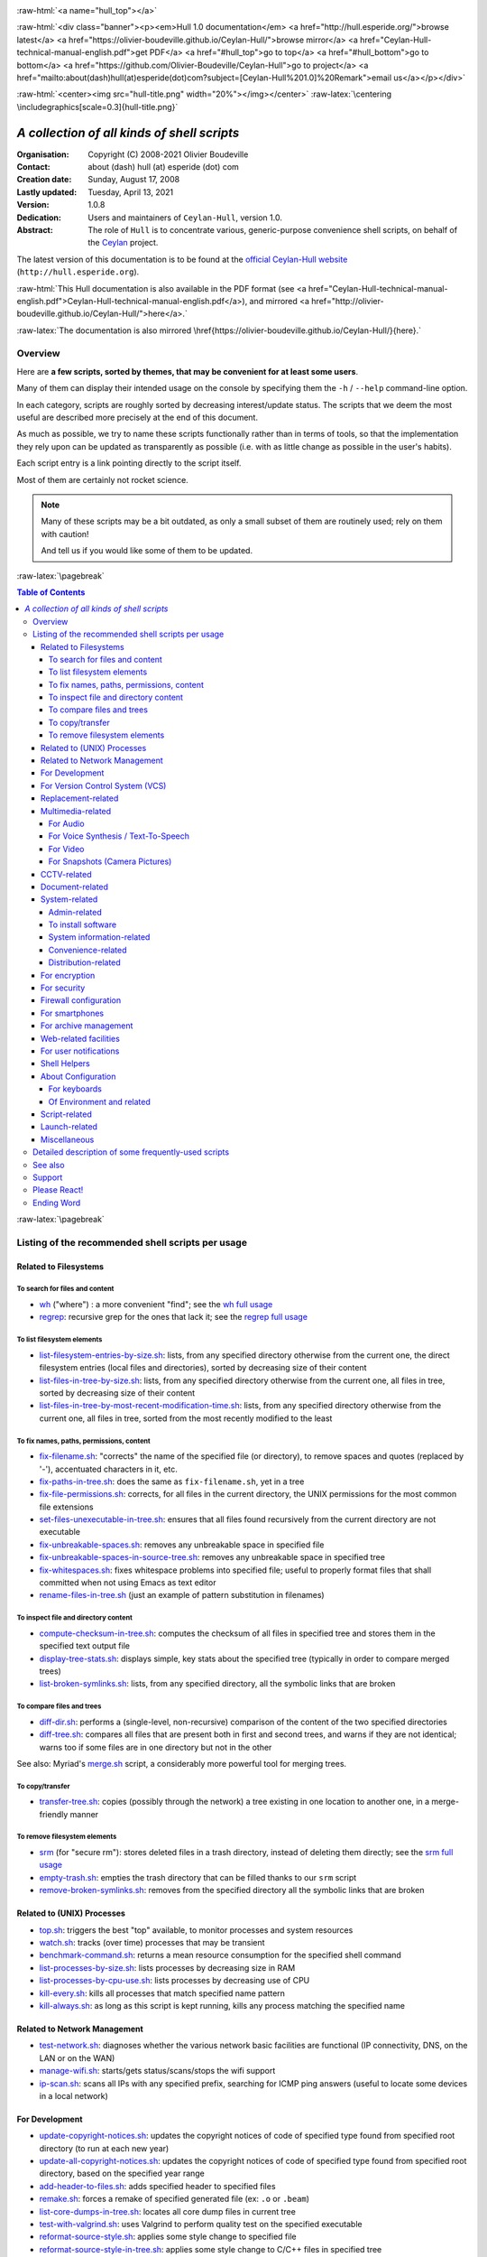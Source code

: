 
.. _Top:


.. title:: Welcome to the Ceylan-Hull 1.0 documentation

.. comment stylesheet specified through GNUmakefile


.. role:: raw-html(raw)
   :format: html

.. role:: raw-latex(raw)
   :format: latex


:raw-html:`<a name="hull_top"></a>`

:raw-html:`<div class="banner"><p><em>Hull 1.0 documentation</em> <a href="http://hull.esperide.org/">browse latest</a> <a href="https://olivier-boudeville.github.io/Ceylan-Hull/">browse mirror</a> <a href="Ceylan-Hull-technical-manual-english.pdf">get PDF</a> <a href="#hull_top">go to top</a> <a href="#hull_bottom">go to bottom</a> <a href="https://github.com/Olivier-Boudeville/Ceylan-Hull">go to project</a> <a href="mailto:about(dash)hull(at)esperide(dot)com?subject=[Ceylan-Hull%201.0]%20Remark">email us</a></p></div>`



:raw-html:`<center><img src="hull-title.png" width="20%"></img></center>`
:raw-latex:`\centering \includegraphics[scale=0.3]{hull-title.png}`

.. comment Note: this is the latest, current version of the Hull 2.x documentation, directly obtained from the one of Hull 1.x.



============================================
*A collection of all kinds of shell scripts*
============================================


:Organisation: Copyright (C) 2008-2021 Olivier Boudeville
:Contact: about (dash) hull (at) esperide (dot) com
:Creation date: Sunday, August 17, 2008
:Lastly updated: Tuesday, April 13, 2021
:Version: 1.0.8
:Dedication: Users and maintainers of ``Ceylan-Hull``, version 1.0.
:Abstract:

	The role of ``Hull`` is to concentrate various, generic-purpose convenience shell scripts, on behalf of the `Ceylan <https://github.com/Olivier-Boudeville/Ceylan>`_ project.


.. meta::
   :keywords: Hull, shell, scripts, sh, bash




The latest version of this documentation is to be found at the `official Ceylan-Hull website <http://hull.esperide.org>`_ (``http://hull.esperide.org``).

:raw-html:`This Hull documentation is also available in the PDF format (see <a href="Ceylan-Hull-technical-manual-english.pdf">Ceylan-Hull-technical-manual-english.pdf</a>), and mirrored <a href="http://olivier-boudeville.github.io/Ceylan-Hull/">here</a>.`

:raw-latex:`The documentation is also mirrored \href{https://olivier-boudeville.github.io/Ceylan-Hull/}{here}.`


--------
Overview
--------

Here are **a few scripts, sorted by themes, that may be convenient for at least some users**.

Many of them can display their intended usage on the console by specifying them the ``-h`` / ``--help`` command-line option.

In each category, scripts are roughly sorted by decreasing interest/update status. The scripts that we deem the most useful are described more precisely at the end of this document.

As much as possible, we try to name these scripts functionally rather than in terms of tools, so that the implementation they rely upon can be updated as transparently as possible (i.e. with as little change as possible in the user's habits).

Each script entry is a link pointing directly to the script itself.

Most of them are certainly not rocket science.


.. Note:: Many of these scripts may be a bit outdated, as only a small subset of them are routinely used; rely on them with caution!

		  And tell us if you would like some of them to be updated.




:raw-latex:`\pagebreak`



.. _`table of contents`:


.. contents:: Table of Contents
  :depth: 5




:raw-latex:`\pagebreak`


--------------------------------------------------
Listing of the recommended shell scripts per usage
--------------------------------------------------


Related to Filesystems
======================


To search for files and content
-------------------------------

- `wh <https://github.com/Olivier-Boudeville/Ceylan-Hull/blob/master/wh>`_ ("where") : a more convenient "find"; see the `wh full usage`_

- `regrep <https://github.com/Olivier-Boudeville/Ceylan-Hull/blob/master/regrep>`_: recursive grep for the ones that lack it; see the `regrep full usage`_



To list filesystem elements
---------------------------

- `list-filesystem-entries-by-size.sh <https://github.com/Olivier-Boudeville/Ceylan-Hull/blob/master/list-filesystem-entries-by-size.sh>`_: lists, from any specified directory otherwise from the current one, the direct filesystem entries (local files and directories), sorted by decreasing size of their content

- `list-files-in-tree-by-size.sh <https://github.com/Olivier-Boudeville/Ceylan-Hull/blob/master/list-files-in-tree-by-size.sh>`_: lists, from any specified directory otherwise from the current one, all files in tree, sorted by decreasing size of their content

- `list-files-in-tree-by-most-recent-modification-time.sh <https://github.com/Olivier-Boudeville/Ceylan-Hull/blob/master/list-files-in-tree-by-most-recent-modification-time.sh>`_: lists, from any specified directory otherwise from the current one, all files in tree, sorted from the most recently modified to the least




To fix names, paths, permissions, content
-----------------------------------------

- `fix-filename.sh <https://github.com/Olivier-Boudeville/Ceylan-Hull/blob/master/fix-filename.sh>`_: "corrects" the name of the specified file (or directory), to remove spaces and quotes (replaced by '-'), accentuated characters in it, etc.

- `fix-paths-in-tree.sh <https://github.com/Olivier-Boudeville/Ceylan-Hull/blob/master/fix-paths-in-tree.sh>`_: does the same as ``fix-filename.sh``, yet in a tree

- `fix-file-permissions.sh <https://github.com/Olivier-Boudeville/Ceylan-Hull/blob/master/fix-file-permissions.sh>`_: corrects, for all files in the current directory, the UNIX permissions for the most common file extensions

- `set-files-unexecutable-in-tree.sh <https://github.com/Olivier-Boudeville/Ceylan-Hull/blob/master/set-files-unexecutable-in-tree.sh>`_: ensures that all files found recursively from the current directory are not executable

- `fix-unbreakable-spaces.sh <https://github.com/Olivier-Boudeville/Ceylan-Hull/blob/master/fix-unbreakable-spaces.sh>`_: removes any unbreakable space in specified file

- `fix-unbreakable-spaces-in-source-tree.sh <https://github.com/Olivier-Boudeville/Ceylan-Hull/blob/master/fix-unbreakable-spaces-in-source-tree.sh>`_: removes any unbreakable space in specified tree

- `fix-whitespaces.sh <https://github.com/Olivier-Boudeville/Ceylan-Hull/blob/master/fix-whitespaces.sh>`_: fixes whitespace problems into specified file; useful to properly format files that shall committed when not using Emacs as text editor

- `rename-files-in-tree.sh <https://github.com/Olivier-Boudeville/Ceylan-Hull/blob/master/rename-files-in-tree.sh>`_ (just an example of pattern substitution in filenames)



To inspect file and directory content
-------------------------------------

- `compute-checksum-in-tree.sh <https://github.com/Olivier-Boudeville/Ceylan-Hull/blob/master/compute-checksum-in-tree.sh>`_: computes the checksum of all files in specified tree and stores them in the specified text output file

- `display-tree-stats.sh <https://github.com/Olivier-Boudeville/Ceylan-Hull/blob/master/display-tree-stats.sh>`_: displays simple, key stats about the specified tree (typically in order to compare merged trees)

- `list-broken-symlinks.sh <https://github.com/Olivier-Boudeville/Ceylan-Hull/blob/master/list-broken-symlinks.sh>`_: lists, from any specified directory, all the symbolic links that are broken


To compare files and trees
--------------------------

- `diff-dir.sh <https://github.com/Olivier-Boudeville/Ceylan-Hull/blob/master/diff-dir.sh>`_: performs a (single-level, non-recursive) comparison of the content of the two specified directories

- `diff-tree.sh <https://github.com/Olivier-Boudeville/Ceylan-Hull/blob/master/diff-tree.sh>`_: compares all files that are present both in first and second trees, and warns if they are not identical; warns too if some files are in one directory but not in the other

See also: Myriad's `merge.sh <https://github.com/Olivier-Boudeville/Ceylan-Myriad/blob/master/src/apps/merge-tool/merge.sh>`_ script, a considerably more powerful tool for merging trees.



To copy/transfer
----------------

- `transfer-tree.sh <https://github.com/Olivier-Boudeville/Ceylan-Hull/blob/master/transfer-tree.sh>`_: copies (possibly through the network) a tree existing in one location to another one, in a merge-friendly manner



To remove filesystem elements
-----------------------------

- `srm <https://github.com/Olivier-Boudeville/Ceylan-Hull/blob/master/srm>`_ (for "secure rm"): stores deleted files in a trash directory, instead of deleting them directly; see the `srm full usage`_

- `empty-trash.sh <https://github.com/Olivier-Boudeville/Ceylan-Hull/blob/master/empty-trash.sh>`_: empties the trash directory that can be filled thanks to our ``srm`` script

- `remove-broken-symlinks.sh <https://github.com/Olivier-Boudeville/Ceylan-Hull/blob/master/remove-broken-symlinks.sh>`_: removes from the specified directory all the symbolic links that are broken



Related to (UNIX) Processes
===========================

- `top.sh <https://github.com/Olivier-Boudeville/Ceylan-Hull/blob/master/top.sh>`_: triggers the best "top" available, to monitor processes and system resources

- `watch.sh <https://github.com/Olivier-Boudeville/Ceylan-Hull/blob/master/watch.sh>`_: tracks (over time) processes that may be transient

- `benchmark-command.sh <https://github.com/Olivier-Boudeville/Ceylan-Hull/blob/master/benchmark-command.sh>`_: returns a mean resource consumption for the specified shell command

- `list-processes-by-size.sh <https://github.com/Olivier-Boudeville/Ceylan-Hull/blob/master/list-processes-by-size.sh>`_: lists processes by decreasing size in RAM

- `list-processes-by-cpu-use.sh <https://github.com/Olivier-Boudeville/Ceylan-Hull/blob/master/list-processes-by-cpu-use.sh>`_: lists processes by decreasing use of CPU

- `kill-every.sh <https://github.com/Olivier-Boudeville/Ceylan-Hull/blob/master/kill-every.sh>`_: kills all processes that match specified name pattern

- `kill-always.sh <https://github.com/Olivier-Boudeville/Ceylan-Hull/blob/master/kill-always.sh>`_: as long as this script is kept running, kills any process matching the specified name




Related to Network Management
=============================

- `test-network.sh <https://github.com/Olivier-Boudeville/Ceylan-Hull/blob/master/test-network.sh>`_: diagnoses whether the various network basic facilities are functional (IP connectivity, DNS, on the LAN or on the WAN)

- `manage-wifi.sh <https://github.com/Olivier-Boudeville/Ceylan-Hull/blob/master/manage-wifi.sh>`_: starts/gets status/scans/stops the wifi support

- `ip-scan.sh <https://github.com/Olivier-Boudeville/Ceylan-Hull/blob/master/ip-scan.sh>`_: scans all IPs with any specified prefix, searching for ICMP ping answers (useful to locate some devices in a local network)




For Development
===============

- `update-copyright-notices.sh <https://github.com/Olivier-Boudeville/Ceylan-Hull/blob/master/update-copyright-notices.sh>`_: updates the copyright notices of code of specified type found from specified root directory (to run at each new year)

- `update-all-copyright-notices.sh <https://github.com/Olivier-Boudeville/Ceylan-Hull/blob/master/update-all-copyright-notices.sh>`_: updates the copyright notices of code of specified type found from specified root directory, based on the specified year range

- `add-header-to-files.sh <https://github.com/Olivier-Boudeville/Ceylan-Hull/blob/master/add-header-to-files.sh>`_: adds specified header to specified files

- `remake.sh <https://github.com/Olivier-Boudeville/Ceylan-Hull/blob/master/remake.sh>`_: forces a remake of specified generated file (ex: ``.o`` or ``.beam``)

- `list-core-dumps-in-tree.sh <https://github.com/Olivier-Boudeville/Ceylan-Hull/blob/master/list-core-dumps-in-tree.sh>`_: locates all core dump files in current tree

- `test-with-valgrind.sh <https://github.com/Olivier-Boudeville/Ceylan-Hull/blob/master/test-with-valgrind.sh>`_: uses Valgrind to perform quality test on the specified executable

- `reformat-source-style.sh <https://github.com/Olivier-Boudeville/Ceylan-Hull/blob/master/reformat-source-style.sh>`_: applies some style change to specified file

- `reformat-source-style-in-tree.sh <https://github.com/Olivier-Boudeville/Ceylan-Hull/blob/master/reformat-source-style-in-tree.sh>`_: applies some style change to C/C++ files in specified tree


See also the Erlang-related `Myriad scripts <http://myriad.esperide.org/#erlang-dedicated-scripts>`_.



For Version Control System (VCS)
================================

- `dci <https://github.com/Olivier-Boudeville/Ceylan-Hull/blob/master/dci>`_: assists efficiently and conveniently the commit of specified file(s)

- `dci-all <https://github.com/Olivier-Boudeville/Ceylan-Hull/blob/master/dci-all>`_: selects recursively from current directory the files that should be committed (either added or modified), and commits them; for each of the modified files, shows the diff with previous version before requesting a commit message

- `dif <https://github.com/Olivier-Boudeville/Ceylan-Hull/blob/master/dif>`_: shows on the console the differences between the current versions of the (possibly specified) files on the filesystem and the staged ones (i.e. the changes that might be added)

- `difg <https://github.com/Olivier-Boudeville/Ceylan-Hull/blob/master/difg>`_: graphical version of ``dif``

- `dif-prev.sh <https://github.com/Olivier-Boudeville/Ceylan-Hull/blob/master/dif-prev.sh>`_: compares the current (committed) version of specified file(s) with their previous one

- `difs <https://github.com/Olivier-Boudeville/Ceylan-Hull/blob/master/difs>`_: shows the differences between the staged files and their committed version

- `st <https://github.com/Olivier-Boudeville/Ceylan-Hull/blob/master/st>`_: shows the current VCS status of the specified files

- `up <https://github.com/Olivier-Boudeville/Ceylan-Hull/blob/master/up>`_: updates the current local version of the VCS repository

- `show-branch-hierarchy.sh <https://github.com/Olivier-Boudeville/Ceylan-Hull/blob/master/show-branch-hierarchy.sh>`_: shows the hierarchy of the branches in the current VCS repository

- `list-tags-by-date.sh <https://github.com/Olivier-Boudeville/Ceylan-Hull/blob/master/list-tags-by-date.sh>`_: lists, for the current VCS repository, all (annotated) tags, from the oldest one to the latest one

- `list-largest-vcs-blobs.sh <https://github.com/Olivier-Boudeville/Ceylan-Hull/blob/master/list-largest-vcs-blobs.sh>`_: lists the largest blob objects stored in the current VCS repository, sorted by decreasing size




Replacement-related
===================

- `replace-in-file.sh <https://github.com/Olivier-Boudeville/Ceylan-Hull/blob/master/replace-in-file.sh>`_: replaces in specified file the specified target pattern with the replacement one

- `replace-in-tree.sh <https://github.com/Olivier-Boudeville/Ceylan-Hull/blob/master/replace-in-tree.sh>`_: replaces, in files matching the specified pattern found from the current directory, the specified target pattern with the replacement one

- `substitute-pattern-in-file.sh <https://github.com/Olivier-Boudeville/Ceylan-Hull/blob/master/substitute-pattern-in-file.sh>`_ (possible duplicate): replaces in specified file every source pattern by specified target one

- `substitute-pattern-in-tree.sh <https://github.com/Olivier-Boudeville/Ceylan-Hull/blob/master/substitute-pattern-in-tree.sh>`_ (possible duplicate): substitutes every source pattern by specified target one in all files, starting recursively from current directory

- `replace-lines-starting-by.sh <https://github.com/Olivier-Boudeville/Ceylan-Hull/blob/master/replace-lines-starting-by.sh>`_: replaces in specified file every line starting with the specified pattern by the specified full line



Multimedia-related
==================


For Audio
---------

- `play-audio.sh <https://github.com/Olivier-Boudeville/Ceylan-Hull/blob/master/play-audio.sh>`_: performs an audio-only playback of specified content files (including video ones) and directories

- `extract-audio-from-video.sh <https://github.com/Olivier-Boudeville/Ceylan-Hull/blob/master/extract-audio-from-video.sh>`_: strips the video information from specified MP4 file to generate a pure audio file (.ogg) out of it (original MP4 file not modified); useful, as the resulting file is smaller and less resource-demanding to playback

- `resample.sh <https://github.com/Olivier-Boudeville/Ceylan-Hull/blob/master/resample.sh>`_: resamples the target audio file to the specified frequency, keeping the same bitdepth

- `ogg-encode.sh <https://github.com/Olivier-Boudeville/Ceylan-Hull/blob/master/ogg-encode.sh>`_: encodes specified sound file in OggVorbis after having removed any leading and ending silences, adjusting volume

- `convert-vorbis-to-mp3.sh <https://github.com/Olivier-Boudeville/Ceylan-Hull/blob/master/convert-vorbis-to-mp3.sh>`_: converts a Vorbis-encoded Ogg file to MP3 (sometimes it is useful to use older players)

- `convert-vorbis-tree-to-mp3.sh <https://github.com/Olivier-Boudeville/Ceylan-Hull/blob/master/convert-vorbis-tree-to-mp3.sh>`_: converts all Vorbis-encoded Ogg files to MP3 in specified tree

- `trim-silence-in.sh <https://github.com/Olivier-Boudeville/Ceylan-Hull/blob/master/trim-silence-in.sh>`_: removes any silence at begin and end of specified file, which is updated (initial content is thus not kept)



For Voice Synthesis / Text-To-Speech
------------------------------------

- `say.sh <https://github.com/Olivier-Boudeville/Ceylan-Hull/blob/master/say.sh>`_: says specified text, based on text to speech

- `record-speech.sh <https://github.com/Olivier-Boudeville/Ceylan-Hull/blob/master/record-speech.sh>`_: records the specified speech with specified voice in the specified prefixed filename

- `install-speech-syntheses.sh <https://github.com/Olivier-Boudeville/Ceylan-Hull/blob/master/install-speech-syntheses.sh>`_: installs all listed voices for speech synthesis

- `get-and-install-MBROLA-and-voices.sh <https://github.com/Olivier-Boudeville/Ceylan-Hull/blob/master/get-and-install-MBROLA-and-voices.sh>`_: installs MBROLA and corresponding voices

- `test-espeak-voices.sh <https://github.com/Olivier-Boudeville/Ceylan-Hull/blob/master/test-espeak-voices.sh>`_: tests the voices supported by espeak

- `test-voices.sh <https://github.com/Olivier-Boudeville/Ceylan-Hull/blob/master/test-voices.sh>`_: tests all supported voices



For Video
---------

- `convert-mov-to-x264-mp4.sh <https://github.com/Olivier-Boudeville/Ceylan-Hull/blob/master/convert-mov-to-x264-mp4.sh>`_: converts specified MOV file to MP4

- `fix-video-mode.sh <https://github.com/Olivier-Boudeville/Ceylan-Hull/blob/master/fix-video-mode.sh>`_: forces a specified video resolution



For Snapshots (Camera Pictures)
-------------------------------

- `rename-snapshot.sh <https://github.com/Olivier-Boudeville/Ceylan-Hull/blob/master/rename-snapshot.sh>`_: renames the specified picture file, based on its embedded date (used as a prefix, if appropriate), and with a proper extension

- `rename-snapshots.sh <https://github.com/Olivier-Boudeville/Ceylan-Hull/blob/master/rename-snapshots.sh>`_: renames *all* snapshots found from current directory, so that they respect better naming conventions

- `remove-snapshot-metadata.sh <https://github.com/Olivier-Boudeville/Ceylan-Hull/blob/master/remove-snapshot-metadata.sh>`_: removes any metadata (typically EXIF) stored in the specified snapshot(s)

- `generate-lighter-image.sh <https://github.com/Olivier-Boudeville/Ceylan-Hull/blob/master/generate-lighter-image.sh>`_: generates a lighter (smaller and of decreased quality) version of the specified image

- `generate-lighter-images.sh <https://github.com/Olivier-Boudeville/Ceylan-Hull/blob/master/generate-lighter-images.sh>`_: reduces the size of *all* image files found in current directory



CCTV-related
============

- `monitor-cctv.sh <https://github.com/Olivier-Boudeville/Ceylan-Hull/blob/master/monitor-cctv.sh>`_: performs online, direct monitoring from a networked security camera (CCTV), with an average quality and no audio

- `fetch-cctv-monitorings.sh <https://github.com/Olivier-Boudeville/Ceylan-Hull/blob/master/fetch-cctv-monitorings.sh>`_: fetches locally (and leaves on remote host) the set of CCTV recordings dating back from yesterday and the three days before; designed to be called typically from the crontab of your usual reviewing user

- `review-cctv-monitorings.sh <https://github.com/Olivier-Boudeville/Ceylan-Hull/blob/master/review-cctv-monitorings.sh>`_: allows to (possibly) fetch from server, and review conveniently / efficiently any set of CCTV recordings dating back from yesterday and the three days before



Document-related
================

- `check-rst-includes.sh <https://github.com/Olivier-Boudeville/Ceylan-Hull/blob/master/check-rst-includes.sh>`_: checks that all RST files found from current directory are included once and only once in the sources found

- `convert-rst-to-mediawiki.sh <https://github.com/Olivier-Boudeville/Ceylan-Hull/blob/master/convert-rst-to-mediawiki.sh>`_: converts specified RST source file in a mediawiki counterpart file

- `generate-mermaid-diagram.sh <https://github.com/Olivier-Boudeville/Ceylan-Hull/blob/master/generate-mermaid-diagram.sh>`_: generates a PNG file corresponding to the specified file describing a Mermaid diagram

- `generate-pdf-from-latex.sh <https://github.com/Olivier-Boudeville/Ceylan-Hull/blob/master/generate-pdf-from-latex.sh>`_: generates a PDF file from a LaTeX one, and displays it

- `regenerate-rst-files.sh <https://github.com/Olivier-Boudeville/Ceylan-Hull/blob/master/regenerate-rst-files.sh>`_: updates generated files from more recent docutils files

- `track-rst-updates.sh <https://github.com/Olivier-Boudeville/Ceylan-Hull/blob/master/track-rst-updates.sh>`_: tracks changes in the specified RST source file in order to regenerate the target file accordingly

- `spell-check-rst-tree.sh <https://github.com/Olivier-Boudeville/Ceylan-Hull/blob/master/spell-check-rst-tree.sh>`_: spellchecks all RST files found from current directory

- `switch-text-encoding.sh <https://github.com/Olivier-Boudeville/Ceylan-Hull/blob/master/switch-text-encoding.sh>`_: reencodes the specified text file according to the specified encoding (by default Unicode, precisely ``utf-8``)


One may also rely on the `Ceylan-Myriad's scripts for documentation <http://myriad.esperide.org/#to-generate-documentation>`_, notably `generate-docutils.sh <https://github.com/Olivier-Boudeville/Ceylan-Myriad/blob/master/src/scripts/generate-docutils.sh>`_ and `generate-pdf-from-rst.sh <https://github.com/Olivier-Boudeville/Ceylan-Myriad/blob/master/src/scripts/generate-pdf-from-rst.sh>`_.




System-related
==============


Admin-related
-------------

- `check-filesystem.sh <https://github.com/Olivier-Boudeville/Ceylan-Hull/blob/master/check-filesystem.sh>`_: checks for errors, and repairs if needed, the specified  filesystem

- `check-ntp.sh <https://github.com/Olivier-Boudeville/Ceylan-Hull/blob/master/check-ntp.sh>`_: reports the current, local NTP status

- `set-time-and-date-by-ntp.sh <https://github.com/Olivier-Boudeville/Ceylan-Hull/blob/master/set-time-and-date-by-ntp.sh>`_: sets time and date by NTP thanks to specified or default server

- `display-ups-status.sh <https://github.com/Olivier-Boudeville/Ceylan-Hull/blob/master/display-ups-status.sh>`_: displays the status of specified UPS

- `report-raid-disk-status.sh <https://github.com/Olivier-Boudeville/Ceylan-Hull/blob/master/report-raid-disk-status.sh>`_: reports the status of the specified RAID array (script for automation)

- `report-disk-smart-monitoring.sh <https://github.com/Olivier-Boudeville/Ceylan-Hull/blob/master/report-disk-smart-monitoring.sh>`_: reports a state change of the specified SMART-compliant disk (script for automation)

- `report-ups-status.sh <https://github.com/Olivier-Boudeville/Ceylan-Hull/blob/master/report-ups-status.sh>`_: reports a state change of the specified UPS (script for automation)

- `record-system-settings.sh <https://github.com/Olivier-Boudeville/Ceylan-Hull/blob/master/record-system-settings.sh>`_: records in-file the main system settings of the local host (typically for a durable storage in VCS to help later troubleshootings)

- `get-host-information.sh <https://github.com/Olivier-Boudeville/Ceylan-Hull/blob/master/get-host-information.sh>`_ (possible duplicate): returns the main system settings of the local host, and stores them in-file

- `shutdown-local-host.sh <https://github.com/Olivier-Boudeville/Ceylan-Hull/blob/master/shutdown-local-host.sh>`_: shutdowns current, local host after having performed any relevant system update

- `update-locate-database.sh <https://github.com/Olivier-Boudeville/Ceylan-Hull/blob/master/update-locate-database.sh>`_: updates the 'locate' database, for faster look-ups in filesystems

- `mount-encrypted-usb-device.sh <https://github.com/Olivier-Boudeville/Ceylan-Hull/blob/master/mount-encrypted-usb-device.sh>`_: mounts specified LUKS-encrypted device (ex: a USB key, or a disk), as root or (preferably) as a normal user



To install software
-------------------

.. install-stardict.sh

- `install-rebar3.sh <https://github.com/Olivier-Boudeville/Ceylan-Hull/blob/master/install-rebar3.sh>`_: installs the rebar3 Erlang build tool

- `install-godot.sh <https://github.com/Olivier-Boudeville/Ceylan-Hull/blob/master/install-godot.sh>`_: installs the Godot 3D engine

- `install-unity3d.sh <https://github.com/Olivier-Boudeville/Ceylan-Hull/blob/master/install-unity3d.sh>`_: install the Unity3D engine



System information-related
--------------------------

- `display-opengl-information.sh <https://github.com/Olivier-Boudeville/Ceylan-Hull/blob/master/display-opengl-information.sh>`_: displays information regarding the local OpenGL support

- `display-raid-status.sh <https://github.com/Olivier-Boudeville/Ceylan-Hull/blob/master/display-raid-status.sh>`_: displays information regarding a local RAID array.


Convenience-related
-------------------

- `activate-keyboard-backlighting.sh <https://github.com/Olivier-Boudeville/Ceylan-Hull/blob/master/activate-keyboard-backlighting.sh>`_: (des)activates (per-level) the keyboard backlighting

- `disable-touchpad-if-mouse-available.sh <https://github.com/Olivier-Boudeville/Ceylan-Hull/blob/master/disable-touchpad-if-mouse-available.sh>`_: ensures that the touchpad (if any) is enabled iff there is no mouse connected

- `toggle-touchpad-enabling.sh <https://github.com/Olivier-Boudeville/Ceylan-Hull/blob/master/toggle-touchpad-enabling.sh>`_: toggles the touchpad activation state

- `display-to-video-projector.sh <https://github.com/Olivier-Boudeville/Ceylan-Hull/blob/master/display-to-video-projector.sh>`_: displays a screen to a video projector (various examples thereof)

.. - `fix-acpi.sh <https://github.com/Olivier-Boudeville/Ceylan-Hull/blob/master/fix-acpi.sh>`_



Distribution-related
--------------------

- `update-distro.sh <https://github.com/Olivier-Boudeville/Ceylan-Hull/blob/master/update-distro.sh>`_: updates the current distribution, and traces it

- `update-aur-installer.sh <https://github.com/Olivier-Boudeville/Ceylan-Hull/blob/master/update-aur-installer.sh>`_: updates the local AUR (Arch User Repository) installer

.. - `debian-updater.sh <https://github.com/Olivier-Boudeville/Ceylan-Hull/blob/master/debian-updater.sh>`_



For encryption
==============


- `crypt.sh <https://github.com/Olivier-Boudeville/Ceylan-Hull/blob/master/crypt.sh>`_: encrypts as strongly as reasonably possible the specified file(s), and removes their unencrypted sources

- `decrypt.sh <https://github.com/Olivier-Boudeville/Ceylan-Hull/blob/master/decrypt.sh>`_: decrypts specified file(s) (does not remove their encrypted version)



For security
============


- for the management of credentials (i.e. sets of login/password pairs):

  - `open-credentials.sh <https://github.com/Olivier-Boudeville/Ceylan-Hull/blob/master/open-credentials.sh>`_: unlocks (decrypts) the credential file whose path is read from the user environment, and opens it; once closed, re-locks it (with the same passphrase)

  - `lock-credentials.sh <https://github.com/Olivier-Boudeville/Ceylan-Hull/blob/master/lock-credentials.sh>`_: locks (encrypts) the credential file whose path is read from the user environment

  - `unlock-credentials.sh <https://github.com/Olivier-Boudeville/Ceylan-Hull/blob/master/unlock-credentials.sh>`_: unlocks (decrypts) the credential file whose path is read from the user environment

- `lock-screen.sh <https://github.com/Olivier-Boudeville/Ceylan-Hull/blob/master/lock-screen.sh>`_: locks immediately the screen

- `inspect-opened-ports.sh <https://github.com/Olivier-Boudeville/Ceylan-Hull/blob/master/inspect-opened-ports.sh>`_: lists the local TCP/UDP ports that are currently opened

.. - `ftp-only-shell.sh <https://github.com/Olivier-Boudeville/Ceylan-Hull/blob/master/ftp-only-shell.sh>`_


One may also rely on Myriad's `generate-password.sh <https://myriad.esperide.org/#script-based-apps>`_ script in order to generate safe, strong passwords (typically one per account listed based the ``*-credentials.sh`` scripts just above).

On a side note, we also recommend registering a domain name of one's own (ex: ``myfoobar.org``) and settting up a catch-all regarding the recipient email addresses (so that all emails sent to ``*@myfoobar.org`` are routed to your own personal email address).

Then, to avoid messing with your wildcard naming in terms of email addresses, you may choose first any conventional, meaningless email address prefix (ex: ``deneb``) to be dedicated to per-service communications. Next step is, in order to register to any online service (let's say it is named ``http://someacme.com``), to declare to this service that your email address is ``deneb-someacme@myfoobar.org`` (or perhaps ``deneb-someacmedotcom@myfoobar.org`` if some ambiguity could remain). You would then generate a corresponding password with ``generate-password.sh`` and store the email/password pair among the credentials managed by the scripts above.

The advantages of this procedure as a whole are: strong and unique password, stronger pair of credentials as the login is not constant (hence less predictable [#]_), and if ever you start receiving spam targeted to ``deneb-someacme@myfoobar.org`` then the corresponding website (ex: ``http://someacme.com``) may have some explanations to share...

.. [#] Depending on the use, the suffix for a site may be different from the site name, provided of course a translation table is kept on your side (typically in said credentials file). For example, one just has to record that for ``http://someacme.com`` he chose ``deneb-bluetiger@myfoobar.org`` (stealthier/less obvious - but then harder to incriminate a rogue website).



Firewall configuration
======================

- `iptables.rules-Gateway.sh <https://github.com/Olivier-Boudeville/Ceylan-Hull/blob/master/iptables.rules-Gateway.sh>`_: manages a well-configured firewall suitable for a gateway host with masquerading and various services

- `iptables.rules-Minimal-gateway.sh <https://github.com/Olivier-Boudeville/Ceylan-Hull/blob/master/iptables.rules-Minimal-gateway.sh>`_: sets up a minimal yet functional firewall suitable for a gateway host

- `iptables.rules-LANBox.sh <https://github.com/Olivier-Boudeville/Ceylan-Hull/blob/master/iptables.rules-LANBox.sh>`_: manages a well-configured firewall suitable for a LAN host

- `iptables.rules-inspect.sh <https://github.com/Olivier-Boudeville/Ceylan-Hull/blob/master/iptables.rules-inspect.sh>`_: lists the currently-used firewall rules

- `iptables.rules-FullDisabling.sh <https://github.com/Olivier-Boudeville/Ceylan-Hull/blob/master/iptables.rules-FullDisabling.sh>`_: disables all firewall rules

- `iptables.rules-TemporaryDisabling.sh <https://github.com/Olivier-Boudeville/Ceylan-Hull/blob/master/iptables.rules-TemporaryDisabling.sh>`_: disables temporarily all firewall rules



.. iptables.rules-OrgeServer.sh



For smartphones
===============

- `adb-pull.sh <https://github.com/Olivier-Boudeville/Ceylan-Hull/blob/master/adb-pull.sh>`_: uploads specified local files, possibly based on expressions to the already connected and authorizing Android device

- `adb-push.sh <https://github.com/Olivier-Boudeville/Ceylan-Hull/blob/master/adb-push.sh>`_: downloads in the current directory, from the already connected and authorizing Android device, files and directories (recursively)

.. - `transfer-to-mobile.sh <https://github.com/Olivier-Boudeville/Ceylan-Hull/blob/master/transfer-to-mobile.sh>`_

- `set-usb-tethering.sh <https://github.com/Olivier-Boudeville/Ceylan-Hull/blob/master/set-usb-tethering.sh>`_: sets (or stops) USB tethering on local host, typically so that a smartphone connected through USB and with such tethering enabled shares its Internet connectivity with this host



For archive management
======================

- `archive-emails.sh <https://github.com/Olivier-Boudeville/Ceylan-Hull/blob/master/archive-emails.sh>`_: archives properly and reliably (compressed, cyphered, possibly transferred) the user emails

- Manages reference version of files, by storing them in a "vault":

  - `catch.sh <https://github.com/Olivier-Boudeville/Ceylan-Hull/blob/master/catch.sh>`_: stores a file in a vault directory and makes a symbolic link to it, so that even if current tree is removed, this file will not be lost

  - `retrieve.sh <https://github.com/Olivier-Boudeville/Ceylan-Hull/blob/master/retrieve.sh>`_: retrieves at least one file already stored in vault by creating link towards it, from current directory

  - `update-directory-from-vault.sh <https://github.com/Olivier-Boudeville/Ceylan-Hull/blob/master/update-directory-from-vault.sh>`_: updates all files in specified directory from their vault counterparts

- `make-git-archive.sh <https://github.com/Olivier-Boudeville/Ceylan-Hull/blob/master/make-git-archive.sh>`_: makes a backup (as an archived GIT bundle) of specified project directory, stored in specified archive directory

- `snapshot.sh <https://github.com/Olivier-Boudeville/Ceylan-Hull/blob/master/snapshot.sh>`_: performs a snapshot (tar.xz.gpg archive) of specified directory

- `list-for-backup.sh <https://github.com/Olivier-Boudeville/Ceylan-Hull/blob/master/list-for-backup.sh>`_: enumerates in current directory all files, specifies their name, size and MD5 sum, and stores the result in a relevant file



Web-related facilities
======================

- `generate-html-map.sh <https://github.com/Olivier-Boudeville/Ceylan-Hull/blob/master/generate-html-map.sh>`_: generates a simple HTML map with links from the available pages in specified web root

- `backup-directory.sh <https://github.com/Olivier-Boudeville/Ceylan-Hull/blob/master/backup-directory.sh>`_: backups specified directory to specified backup directory on the specified server, using specified SSH port

- `fetch-website.sh <https://github.com/Olivier-Boudeville/Ceylan-Hull/blob/master/fetch-website.sh>`_: downloads correctly, recursively (fully but slowly) web content accessible from the specified URL

.. - `detect-broken-links.sh <https://github.com/Olivier-Boudeville/Ceylan-Hull/blob/master/detect-broken-links.sh>`_

.. - `check-html-file.sh <https://github.com/Olivier-Boudeville/Ceylan-Hull/blob/master/check-html-file.sh>`_

.. - `tidy-html-file.sh <https://github.com/Olivier-Boudeville/Ceylan-Hull/blob/master/tidy-html-file.sh>`_

.. - `tidy-html-in-tree.sh <https://github.com/Olivier-Boudeville/Ceylan-Hull/blob/master/tidy-html-in-tree.sh>`_

- `generate-awstats-report.sh <https://github.com/Olivier-Boudeville/Ceylan-Hull/blob/master/generate-awstats-report.sh>`_: to trigger the generation of an Awstats report (prefer using `US-Web <http://us-web.esperide.org>`_ instead)

- `make-markup-shortcut-links.sh <https://github.com/Olivier-Boudeville/Ceylan-Hull/blob/master/make-markup-shortcut-links.sh>`_: creates shortcuts (symlinks) for the ``put-*-markup.sh`` micro-scripts, in order to assist a bit the user of following languages:

  - for HTML: ``bold``, ``box``, ``cent``, ``code``, ``def``, ``defel``, ``em``, ``img``, ``linked``, ``lnk``, ``ordered``, ``para``, ``sni``, ``strong``, ``table``, ``tit``, ``toc``
  - for RST: ``imgr``, ``linkr``
  - in general: ``fuda``, ``newda``



For user notifications
======================

- `notify.sh <https://github.com/Olivier-Boudeville/Ceylan-Hull/blob/master/notify.sh>`_: notifies the user about specified message, possibly with a title and a category

- `timer-at.sh <https://github.com/Olivier-Boudeville/Ceylan-Hull/blob/master/timer-at.sh>`_: requests to trigger a timer notification at specified (absolute) timestamp

- `timer-in.sh <https://github.com/Olivier-Boudeville/Ceylan-Hull/blob/master/timer-in.sh>`_: requests to trigger a timer notification in specified duration

- `timer-every.sh <https://github.com/Olivier-Boudeville/Ceylan-Hull/blob/master/timer-every.sh>`_: requests to trigger (indefinitely, just use CTRL-C to stop) a timer notification every specified duration

- `start-jam-session.sh <https://github.com/Olivier-Boudeville/Ceylan-Hull/blob/master/start-jam-session.sh>`_: starts a jam session interrupted by a notification every period, to avoid remaining still for too long

- `bong.sh <https://github.com/Olivier-Boudeville/Ceylan-Hull/blob/master/bong.sh>`_: plays the specified number of bong sound(s)

- `beep.sh <https://github.com/Olivier-Boudeville/Ceylan-Hull/blob/master/beep.sh>`_: plays a beep to notify the user of an event



Shell Helpers
=============

To facilitate shell sessions:

- `mo <https://github.com/Olivier-Boudeville/Ceylan-Hull/blob/master/mo>`_: shorthand for a relevant version of ``more``

- `hide.sh <https://github.com/Olivier-Boudeville/Ceylan-Hull/blob/master/hide.sh>`_: hides specified file or directory (simply by adding a ``-hidden`` suffix to its filename), while `unhide.sh <https://github.com/Olivier-Boudeville/Ceylan-Hull/blob/master/unhide.sh>`_ does the reverse operation

- `set-display.sh <https://github.com/Olivier-Boudeville/Ceylan-Hull/blob/master/set-display.sh>`_: sets the X display to specified host; if none is specified, sets it to the local one

- `get-date.sh <https://github.com/Olivier-Boudeville/Ceylan-Hull/blob/master/get-date.sh>`_: returns the current date in our standard short format (ex: ``20210219``)



About Configuration
===================


For keyboards
-------------

- `reset-keyboard-mode.sh <https://github.com/Olivier-Boudeville/Ceylan-Hull/blob/master/reset-keyboard-mode.sh>`_: resets the keyboard mode, typically should it have been modified by a misbehaving program

- `set-keyboard-layout.sh <https://github.com/Olivier-Boudeville/Ceylan-Hull/blob/master/set-keyboard-layout.sh>`_: sets the X keyboard layout

- `set-french-keyboard.sh <https://github.com/Olivier-Boudeville/Ceylan-Hull/blob/master/set-french-keyboard.sh>`_: sets the keyboard layout to the French (for all X)

- `set-auto-repeat.sh <https://github.com/Olivier-Boudeville/Ceylan-Hull/blob/master/set-auto-repeat.sh>`_: enables the keyboard auto-repeat mode (to issue multiple characters in case of longer keypresses)



Of Environment and related
--------------------------

- `unset-all-environment-variables.sh <https://github.com/Olivier-Boudeville/Ceylan-Hull/blob/master/unset-all-environment-variables.sh>`_: unsets all environment variables, typically to rule out stranger account-related side-effects

- `update-emacs-modules.sh <https://github.com/Olivier-Boudeville/Ceylan-Hull/blob/master/update-emacs-modules.sh>`_: updates the basic Emacs modules that we use

- `set-local-environment.sh <https://github.com/Olivier-Boudeville/Ceylan-Hull/blob/master/set-local-environment.sh>`_: sets up a few installation conventions



Script-related
==============

- `protect-special-characters.sh <https://github.com/Olivier-Boudeville/Ceylan-Hull/blob/master/protect-special-characters.sh>`_: prevents special characters in specified expression from being interpreted by tools like sed

- `encode-to-rot13.sh <https://github.com/Olivier-Boudeville/Ceylan-Hull/blob/master/encode-to-rot13.sh>`_: returns a ROT13-encoded version of specified parameters

- `default-locations.sh <https://github.com/Olivier-Boudeville/Ceylan-Hull/blob/master/default-locations.sh>`_: detects the path of the most common UNIX-related tools (this script shall be sourced, not executed)

.. - `shell-toolbox.sh <https://github.com/Olivier-Boudeville/Ceylan-Hull/blob/master/shell-toolbox.sh>`_

- `term-utils.sh <https://github.com/Olivier-Boudeville/Ceylan-Hull/blob/master/term-utils.sh>`_: defines facilities to make a better use of terminals, as a very basic, limited text user interface (this script shall be sourced, not executed)




Launch-related
==============

.. - `brave.sh <https://github.com/Olivier-Boudeville/Ceylan-Hull/blob/master/brave.sh>`_

- `e <https://github.com/Olivier-Boudeville/Ceylan-Hull/blob/master/e>`_: to edit (i.e. open potentially for updating) all kinds of files
- `v <https://github.com/Olivier-Boudeville/Ceylan-Hull/blob/master/v>`_: to view (i.e. open for reading only) all kinds of files and directories
- `email.sh <https://github.com/Olivier-Boudeville/Ceylan-Hull/blob/master/email.sh/>`_ / `courriels.sh <https://github.com/Olivier-Boudeville/Ceylan-Hull/blob/master/courriels.sh>`_: to launch a suitable e-mail client
- `launch-irc.sh <https://github.com/Olivier-Boudeville/Ceylan-Hull/blob/master/launch-irc.sh>`_: to launch a suitable IRC client



Miscellaneous
=============

- `eat-CPU-cycles.sh <https://github.com/Olivier-Boudeville/Ceylan-Hull/blob/master/eat-CPU-cycles.sh>`_: generates some CPU load




:raw-latex:`\pagebreak`


.. _`wh full usage`:
.. _`regrep full usage`:
.. _`srm full usage`:

----------------------------------------------------
Detailed description of some frequently-used scripts
----------------------------------------------------


`wh <https://github.com/Olivier-Boudeville/Ceylan-Hull/blob/master/wh>`_
  wh (for "where"): searches (as a more user-friendly 'find') all files and directories matching <filePattern>, from <starting_directory> if specified, otherwise from current directory.

  Usage: wh [-h|--help] [--verbose] [-q|--quiet] [--no-path] [--exclude-path <a directory>] <filePattern> [<startingDirectory>]

  Options:

	| [-q|--quiet]: only returns file entries (no extra display); suitable for scripts (ex: for f in $(wh -q 'foo*'); do...)
	| --no-path: returns the filenames without any leading path
	| --exclude-path DIR: excludes specified directory DIR from search



`regrep <https://github.com/Olivier-Boudeville/Ceylan-Hull/blob/master/regrep>`_
  regrep: recursive grep for the ones that lack it.

  Usage: regrep [-v|--verbose] [-q|--quiet] [-i|--insensitive] [-r|--restructured] <Expression to be found in files> [<Filter on files>]

  Options:

	| -v or --verbose: be specifically verbose
	| -q or --quiet: be specifically quiet, just listing matches
	| -f or --filenames-only: display only filenames, not also the matched patterns, and if there are multiple matches in the same file, its filename will be output only once (implies quiet)
	| -i or --insensitive: perform case-insensitive searches in the content of files, and also when filtering any filenames
	| -r or --restructured: use ReStructured text mode (skip tmp-rst directories, search only *.rst files)

  Example: regrep -i 'little red rooster' '*.txt'


  See also: `ergrep <https://myriad.esperide.org/#searching-for-erlang-elements>`_ (for searching specifically in Erlang files), `pygrep <https://github.com/Olivier-Boudeville/Ceylan-Snake/blob/master/pygrep>`_ (Python version) and `cgrep <https://github.com/Olivier-Boudeville/Ceylan-Hull/blob/master/cgrep>`_ (C version)


`srm <https://github.com/Olivier-Boudeville/Ceylan-Hull/blob/master/srm>`_
  srm (for "secure rm"): stores deleted files in a trash instead of deleting them directly, in order to give one more chance of retrieving them if necessary. Ensures that no two filenames can collide in trash so that all contents are preserved.

  Usage: srm <files to delete securely>

  See also: emptyTrash.sh



--------
See also
--------

- the ``tests`` subdirectory, for a few tests of specific facilities provided here
- the ``mostly-obsolete`` subdirectory, for the scripts we deprecated




-------
Support
-------

Bugs, questions, remarks, patches, requests for enhancements, etc. are to be reported to the `project interface <https://github.com/Olivier-Boudeville/Ceylan-Hull>`_ (typically `issues <https://github.com/Olivier-Boudeville/Ceylan-Hull/issues>`_) or directly at the email address mentioned at the beginning of this longer document.



-------------
Please React!
-------------

If you have information more detailed or more recent than those presented in this document, if you noticed errors, neglects or points insufficiently discussed, drop us a line! (for that, follow the Support_ guidelines).



-----------
Ending Word
-----------

Have fun with Ceylan-Hull!

:raw-html:`<center><img src="hull-title.png" width="15%"></img></center>`
:raw-latex:`\begin{figure}[h] \centering \includegraphics[scale=0.2]{hull-title.png} \end{figure}`

:raw-html:`<a name="hull_bottom"></a>`

